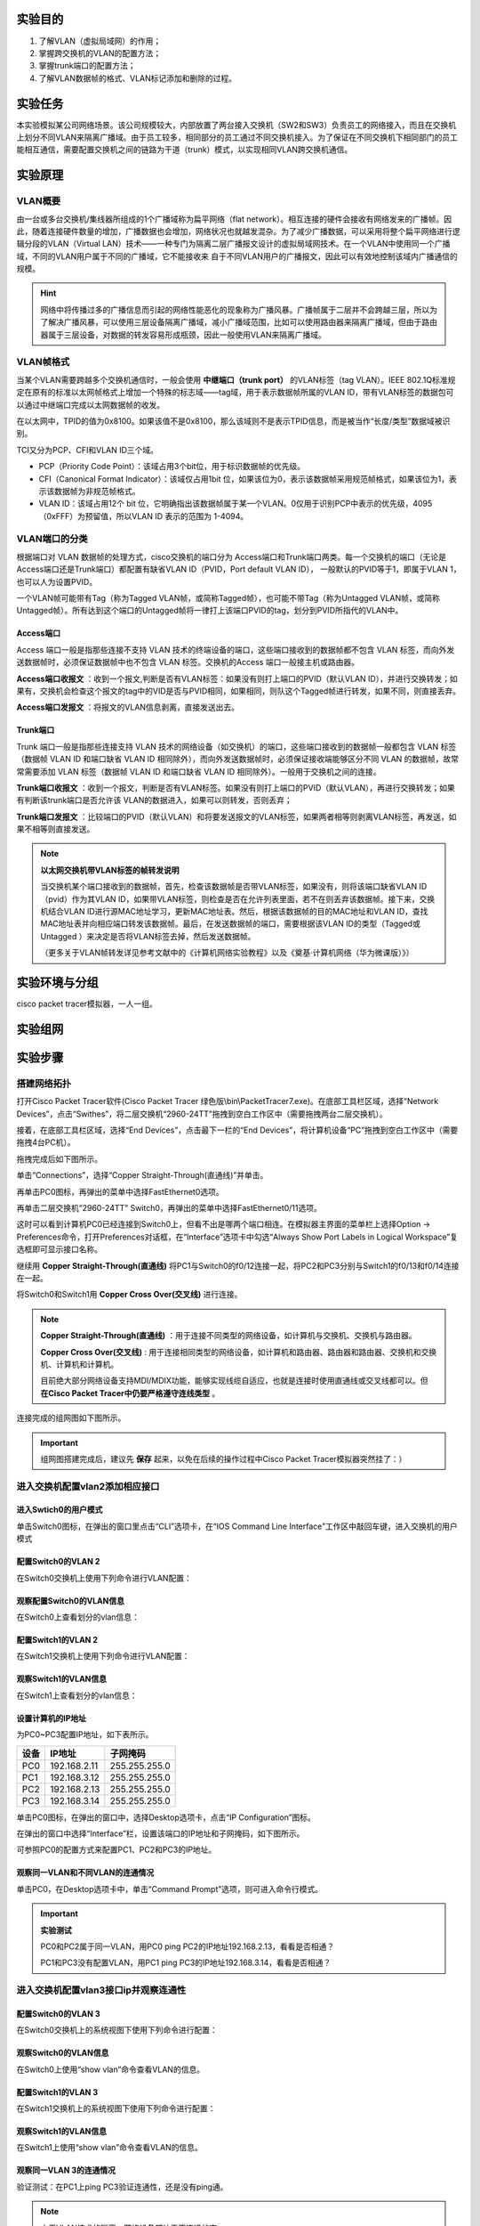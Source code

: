 实验目的
=====================

1. 了解VLAN（虚拟局域网）的作用；
2. 掌握跨交换机的VLAN的配置方法；
3. 掌握trunk端口的配置方法；
4. 了解VLAN数据帧的格式、VLAN标记添加和删除的过程。

实验任务
=====================
本实验模拟某公司网络场景。该公司规模较大，内部放置了两台接入交换机（SW2和SW3）负责员工的网络接入，而且在交换机上划分不同VLAN来隔离广播域。由于员工较多，相同部分的员工通过不同交换机接入。为了保证在不同交换机下相同部门的员工能相互通信，需要配置交换机之间的链路为干道（trunk）模式，以实现相同VLAN跨交换机通信。

实验原理
=====================

VLAN概要
~~~~~~~~~~~~~~~~~~~~~~~~~~~~~~
由一台或多台交换机/集线器所组成的1个广播域称为扁平网络（flat network）。相互连接的硬件会接收有网络发来的广播帧。因此，随着连接硬件数量的增加，广播数据也会增加，网络状况也就越发混杂。为了减少广播数据，可以采用将整个扁平网络进行逻辑分段的VLAN（Virtual LAN）技术——一种专门为隔离二层广播报文设计的虚拟局域网技术。在一个VLAN中使用同一个广播域，不同的VLAN用户属于不同的广播域，它不能接收来
自于不同VLAN用户的广播报文，因此可以有效地控制该域内广播通信的规模。

.. image:: VLAN广播域.png

.. hint:: 
   
   网络中将传播过多的广播信息而引起的网络性能恶化的现象称为广播风暴。广播帧属于二层并不会跨越三层，所以为了解决广播风暴，可以使用三层设备隔离广播域，减小广播域范围，比如可以使用路由器来隔离广播域，但由于路由器属于三层设备，对数据的转发容易形成瓶颈，因此一般使用VLAN来隔离广播域。

VLAN帧格式
~~~~~~~~~~~~~~~~~~~~~~~~~~~~~~
当某个VLAN需要跨越多个交换机通信时，一般会使用 **中继端口（trunk port）** 的VLAN标签（tag VLAN）。IEEE 802.1Q标准规定在原有的标准以太网帧格式上增加一个特殊的标志域——tag域，用于表示数据帧所属的VLAN ID，带有VLAN标签的数据包可以通过中继端口完成以太网数据帧的收发。

.. image:: VLAN帧.png

在以太网中，TPID的值为0x8100。如果该值不是0x8100，那么该域则不是表示TPID信息，而是被当作“长度/类型”数据域被识别。

TCI又分为PCP、CFI和VLAN ID三个域。

- PCP（Priority Code Point）：该域占用3个bit位，用于标识数据帧的优先级。
- CFI（Canonical Format Indicator）：该域仅占用1bit 位，如果该位为0，表示该数据帧采用规范帧格式，如果该位为1，表示该数据帧为非规范帧格式。
- VLAN ID：该域占用12个 bit 位，它明确指出该数据帧属于某一个VLAN。0仅用于识别PCP中表示的优先级，4095（0xFFF）为预留值，所以VLAN ID 表示的范围为 1-4094。

.. image:: VLAN转发.png

VLAN端口的分类
~~~~~~~~~~~~~~~~~~~~~~~~~~~~~~
根据端口对 VLAN 数据帧的处理方式，cisco交换机的端口分为 Access端口和Trunk端口两类。每一个交换机的端口（无论是Access端口还是Trunk端口）都配置有缺省VLAN ID（PVID，Port default VLAN ID）， 一般默认的PVID等于1，即属于VLAN 1，也可以人为设置PVID。

一个VLAN帧可能带有Tag（称为Tagged VLAN帧，或简称Tagged帧），也可能不带Tag（称为Untagged VLAN帧，或简称Untagged帧）。所有达到这个端口的Untagged帧将一律打上该端口PVID的tag，划分到PVID所指代的VLAN中。

Access端口
-------------------------------

Access 端口一般是指那些连接不支持 VLAN 技术的终端设备的端口，这些端口接收到的数据帧都不包含 VLAN 标签，而向外发送数据帧时，必须保证数据帧中也不包含 VLAN 标签。交换机的Access 端口一般接主机或路由器。

**Access端口收报文** ：收到一个报文,判断是否有VLAN标签：如果没有则打上端口的PVID（默认VLAN ID），并进行交换转发；如果有，交换机会检查这个报文的tag中的VID是否与PVID相同，如果相同，则队这个Tagged帧进行转发，如果不同，则直接丢弃。

.. image:: access-2.png

**Access端口发报文** ：将报文的VLAN信息剥离，直接发送出去。

.. image:: access-3.png

.. image:: access.png



Trunk端口
-------------------------------

Trunk 端口一般是指那些连接支持 VLAN 技术的网络设备（如交换机）的端口，这些端口接收到的数据帧一般都包含 VLAN 标签（数据帧 VLAN ID 和端口缺省 VLAN ID 相同除外），而向外发送数据帧时，必须保证接收端能够区分不同 VLAN 的数据帧，故常常需要添加 VLAN 标签（数据帧 VLAN ID 和端口缺省 VLAN ID 相同除外）。一般用于交换机之间的连接。

**Trunk端口收报文** ：收到一个报文，判断是否有VLAN标签。如果没有则打上端口的PVID（默认VLAN），再进行交换转发；如果有判断该trunk端口是否允许该 VLAN的数据进入，如果可以则转发，否则丢弃；

.. image:: trunk-2.png

**Trunk端口发报文** ：比较端口的PVID（默认VLAN）和将要发送报文的VLAN标签，如果两者相等则剥离VLAN标签，再发送，如果不相等则直接发送。

.. image:: trunk-3.png

.. image:: trunk.png


.. note:: 
   **以太网交换机带VLAN标签的帧转发说明** 
   
   当交换机某个端口接收到的数据帧，首先，检查该数据帧是否带VLAN标签，如果没有，则将该端口缺省VLAN ID（pvid）作为其VLAN ID，如果带VLAN标签，则检查是否在允许列表里面，若不在则丢弃该数据帧。接下来，交换机结合VLAN ID进行源MAC地址学习，更新MAC地址表。然后，根据该数据帧的目的MAC地址和VLAN ID，查找MAC地址表并向相应端口转发该数据帧。最后，在发送数据帧的端口，需要根据该VLAN ID的类型（Tagged或Untagged ）来决定是否将VLAN标签去掉，然后发送数据帧。
   
   （更多关于VLAN帧转发详见参考文献中的《计算机网络实验教程》以及《奠基·计算机网络（华为微课版）》）



实验环境与分组
=====================

cisco packet tracer模拟器，一人一组。

实验组网
=====================

.. image:: cisco组网图.png

实验步骤
=====================

搭建网络拓扑
~~~~~~~~~~~~~~~~~~~~~~~~~~~~~~~~~

打开Cisco Packet Tracer软件(Cisco Packet Tracer 绿色版\\bin\\PacketTracer7.exe)。在底部工具栏区域，选择“Network Devices”，点击“Swithes”，将二层交换机“2960-24TT”拖拽到空白工作区中（需要拖拽两台二层交换机）。

.. image:: conf-1.png
  :scale: 80%

接着，在底部工具栏区域，选择“End Devices”，点击最下一栏的“End Devices”，将计算机设备“PC”拖拽到空白工作区中（需要拖拽4台PC机）。

.. image:: conf-2.png
  :scale: 80%

拖拽完成后如下图所示。

.. image:: conf-3.png
  :scale: 80%

单击“Connections”，选择“Copper Straight-Through(直通线)”并单击。

.. image:: conf-4.png
  :scale: 80%

再单击PC0图标，再弹出的菜单中选择FastEthernet0选项。

.. image:: conf-5.png
  :scale: 80%

再单击二层交换机“2960-24TT” Switch0，再弹出的菜单中选择FastEthernet0/11选项。

.. image:: conf-6.png
  :scale: 80%

这时可以看到计算机PC0已经连接到Switch0上，但看不出是哪两个端口相连。在模拟器主界面的菜单栏上选择Option -> Preferences命令，打开Preferences对话框，在“Interface”选项卡中勾选“Always Show Port Labels in Logical Workspace”复选框即可显示接口名称。

.. image:: conf-7.png
  :scale: 80%

继续用 **Copper Straight-Through(直通线)** 将PC1与Switch0的f0/12连接一起，将PC2和PC3分别与Switch1的f0/13和f0/14连接在一起。

将Switch0和Switch1用 **Copper Cross Over(交叉线)** 进行连接。
        
.. image:: conf-8.png
  :scale: 80%

.. note:: 
  **Copper Straight-Through(直通线)** ：用于连接不同类型的网络设备，如计算机与交换机、交换机与路由器。

  **Copper Cross Over(交叉线)** : 用于连接相同类型的网络设备，如计算机和路由器、路由器和路由器、交换机和交换机、计算机和计算机。

  目前绝大部分网络设备支持MDI/MDIX功能，能够实现线缆自适应，也就是连接时使用直通线或交叉线都可以。但 **在Cisco Packet Tracer中仍要严格遵守连线类型** 。

连接完成的组网图如下图所示。

.. image:: conf-9.png
  :scale: 80%

.. important:: 
  组网图搭建完成后，建议先 **保存** 起来，以免在后续的操作过程中Cisco Packet Tracer模拟器突然挂了：）


进入交换机配置vlan2添加相应接口
~~~~~~~~~~~~~~~~~~~~~~~~~~~~~~~~~
进入Swtich0的用户模式
------------------------------

单击Switch0图标，在弹出的窗口里点击“CLI”选项卡，在“IOS Command Line Interface”工作区中敲回车键，进入交换机的用户模式

.. image:: conf-10.png
  :scale: 80%


配置Switch0的VLAN 2
------------------------------
在Switch0交换机上使用下列命令进行VLAN配置：

.. code-block:: sh
   :linenos:

   Switch>enable   //进入交换机特权模式
   Switch#configure terminal  // 进入交换机全局模式（也称为config模式）

   Switch(config)#  // 全局模式的提示符是“(config)#”
   Switch(config)# hostname Switch0 // 更改交换机的主机名
   Switch0(config)#no ip domain-lookup  // 用于防止DNS解析的命令。如果没有这条命令，当你输入错误的命令时，cisco会尝试连接DNS服务器进行域名解析，浪费时间。

   Switch0(config)#vlan 2  // 创建vlan 2
   Switch0(config-vlan)#exit 

   Switch0(config)#interface f0/11 // 进入f0/11接口模式
   Switch0(config-if)#switchport access vlan 2 //将f0/11端口划分给vlan 2
   Switch0(config-if)#exit

   Switch0(config)#interface f0/4  // 进入f0/4接口模式
   Switch0(config-if)#switchport access vlan 2 //将f0/4端口划分给vlan 2
   Switch0(config-if)#exit
   Switch0(config)#exit
   Switch0#

观察配置Switch0的VLAN信息
------------------------------
在Switch0上查看划分的vlan信息：

.. image:: conf-11.png
  :scale: 80%

配置Switch1的VLAN 2
------------------------------
在Switch1交换机上使用下列命令进行VLAN配置：

.. code-block:: sh
   :linenos:

   Switch>enable   //进入系统视图
   Switch#configure terminal

   Switch(config)#
   Switch(config)# hostname Switch1 // 更改交换机的主机名
   Switch1(config)#no ip domain-lookup  // 用于防止DNS解析的命令。

   Switch1(config)#vlan 2  //创建vlan 2
   Switch1(config-vlan)#exit

   Switch1(config)#interface f0/13
   Switch1(config-if)#switchport access vlan 2 //将f0/13端口划分给vlan 2
   Switch1(config-if)#exit

   Switch1(config)#interface f0/4  
   Switch1(config-if)#switchport access vlan 2 //将f0/4端口划分给vlan 2
   Switch1(config-if)#exit
   Switch1(config)#exit
   Switch1#


观察Switch1的VLAN信息
------------------------------
在Switch1上查看划分的vlan信息：

.. image:: conf-14.png
  :scale: 80%
   

设置计算机的IP地址
------------------------------
为PC0~PC3配置IP地址，如下表所示。

========= ====================  ===================
设备       IP地址                子网掩码
========= ====================  ===================
PC0       192.168.2.11          255.255.255.0
PC1       192.168.3.12          255.255.255.0
PC2       192.168.2.13          255.255.255.0
PC3       192.168.3.14          255.255.255.0
========= ====================  ===================

单击PC0图标，在弹出的窗口中，选择Desktop选项卡，点击“IP Configuration”图标。

.. image:: conf-15-1.png
  :scale: 80%

在弹出的窗口中选择“Interface”栏，设置该端口的IP地址和子网掩码，如下图所示。

.. image:: conf-15-2.png
  :scale: 80%

可参照PC0的配置方式来配置PC1、PC2和PC3的IP地址。

观察同一VLAN和不同VLAN的连通情况
------------------------------

单击PC0，在Desktop选项卡中，单击“Command Prompt”选项，则可进入命令行模式。

.. image:: conf-16.png
  :scale: 80%

.. important:: 
  **实验测试**

  PC0和PC2属于同一VLAN，用PC0 ping PC2的IP地址192.168.2.13，看看是否相通？

  PC1和PC3没有配置VLAN，用PC1 ping PC3的IP地址192.168.3.14，看看是否相通？

.. image:: conf-17.png
  :scale: 80%


进入交换机配置vlan3接口ip并观察连通性
~~~~~~~~~~~~~~~~~~~~~~~~~~~~~~~~~~~~~~~~~~~~~

配置Switch0的VLAN 3
------------------------------
在Switch0交换机上的系统视图下使用下列命令进行配置：

.. code-block:: sh
   :linenos:

   Switch0>enable 
   Switch0#configure terminal  

   Switch0(config)#vlan 3  //创建vlan 3
   Switch0(config-vlan)#exit
   Switch0(config)#

   Switch0(config)#interface f0/12
   Switch0(config-if)#switchport access vlan 3 //将f0/12端口划分给vlan 3
   Switch0(config-if)#exit
   Switch0(config)#exit
   Switch0#

观察Switch0的VLAN信息
------------------------------

在Switch0上使用“show vlan”命令查看VLAN的信息。

.. image:: conf-18.png
  :scale: 80%

配置Switch1的VLAN 3
------------------------------
在Switch1交换机上的系统视图下使用下列命令进行配置：

.. code-block:: sh
   :linenos:

   Switch1>enable 
   Switch1#configure terminal  
   
   Switch1(config)#vlan 3  //创建vlan 3
   Switch1(config-vlan)#exit
   Switch1(config)#

   Switch1(config)#interface f0/14
   Switch1(config-if)#switchport access vlan 3 //将f0/14端口划分给vlan 3
   Switch1(config-if)#exit
   Switch1(config)#exit
   Switch1#

观察Switch1的VLAN信息
------------------------------

在Switch1上使用“show vlan”命令查看VLAN的信息。

.. image:: conf-19.png
  :scale: 80%

观察同一VLAN 3的连通情况
------------------------------
验证测试：在PC1上ping PC3验证连通性，还是没有ping通。

.. note:: 由于VLAN技术的隔离，网络设备都处于不连通状态。

.. image:: conf-20.png
  :scale: 80%


配置接口trunk模式并验证连通性
~~~~~~~~~~~~~~~~~~~~~~~~~~~~~~~~~~~~~~~~~~~~~

配置Switch0和Switch1的trunk端口
----------------------------------------
将Switch0与Switch1的g0/0/4接口模式配置为trunk，使得所有VLAN都可以通过。
在Switch0交换机下使用下列命令进行配置：

.. code-block:: sh
   :linenos:

   Switch0(config)#interface f0/4 //进入g0/0/4接口
   Switch0(config-if)#no switchport access vlan // 删除端口下的vlan配置
   Switch0(config-if)#switchport mode trunk //把端口的连接类型设置为trunk模式
   Switch0(config-if)#switchport trunk allowed vlan 2,3 // 允许Trunk接口模式下vlan2,3的数据通过
   Switch0(config-if)#exit
   Switch0(config)#exit
   Switch0#

使用show running-config命令查看配置命令

.. image:: conf-21.png
  :scale: 80%

在SW1交换机下使用下列命令进行配置：

.. code-block:: sh
   :linenos:

   Switch1(config)#interface f0/4 //进入g0/0/4接口
   Switch1(config-if)#no switchport access vlan
   Switch1(config-if)#switchport mode trunk //把端口的连接类型设置为trunk模式
   Switch1(config-if)#switchport trunk allowed vlan 2,3
   Switch1(config-if)#exit
   Switch1(config)#exit
   Switch1#

使用show running-config命令查看配置命令

.. image:: conf-22.png
  :scale: 80%


观察VLAN 3的连通情况
------------------------------
在PC1上使用ping PC3命令测试连通性，如图：

.. image:: conf-23.png
  :scale: 80%

观察同一VLAN和不同VLAN的连通情况
------------------------------------------
在PC0上使用ping PC2命令测试连通性，在PC0上使用ping PC3命令测试连通性，如图:

.. image:: conf-24.png
  :scale: 80%

完成trunk模式配置后，PC0和PC2互通，PC1和PC3互通，PC0和PC3不连通。注意，保存好你的组网图，并填写实验报告。


.. hint:: 
  如果实验结果不对，请参照下列方法来 **调试和排错**

  1. 检查交换机与交换机之间的端口是否配置为Trunk模式。
  2. 检查各端口华为的VLAN是否正确。
  3. 检查PC机的IP地址是否正确。
  4. 一般来说，交换机等设备都具有自适应性，即支持直通线和交叉线混用，但在使用Cisco Packet Tracer模拟器软件时，要注意直通线和交叉线的区别，二者不能混用。

  

..  attention:: 
  **思考题** 


  下图中Switch0的Fa0/1和Fa0/4属于同一个VLAN 2，Switch1的Fa0/1和Fa0/4属于同一个VLAN 3，这四个端口都是access口，试验结果PC0和PC1能互通，请问属于不同VLAN中的PC0和PC1为什么也能通，当把Switch0的Fa0/4和Switch1的Fa0/4改成trunk模式反而不通？请分析其原因，并写入实验报告中。

  .. image:: conf-26.png


实验提交
=====================
本实验提交 **实验报告（详见课程群）** 。提交方式请参考 :download:`HITsz Grader学生端使用手册V1.0<../../stupkt/HITsz Grader学生端使用手册V1.0.pdf>` 
